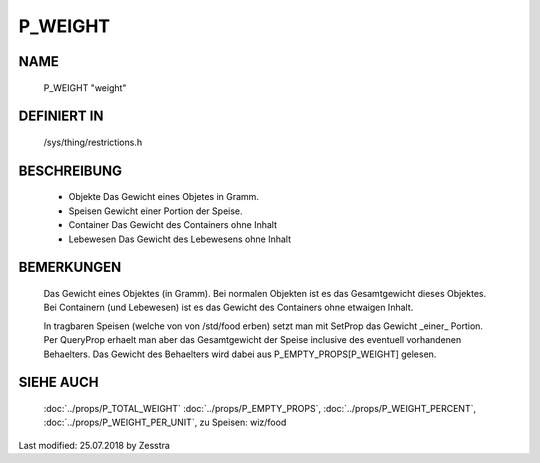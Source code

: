 P_WEIGHT
========

NAME
----

    P_WEIGHT                      "weight"

DEFINIERT IN
------------

    /sys/thing/restrictions.h

BESCHREIBUNG
------------

  * Objekte
    Das Gewicht eines Objetes in Gramm.
  * Speisen
    Gewicht einer Portion der Speise.
  * Container
    Das Gewicht des Containers ohne Inhalt
  * Lebewesen
    Das Gewicht des Lebewesens ohne Inhalt

BEMERKUNGEN
-----------

  Das Gewicht eines Objektes (in Gramm).
  Bei normalen Objekten ist es das Gesamtgewicht dieses Objektes.
  Bei Containern (und Lebewesen) ist es das Gewicht des Containers ohne
  etwaigen Inhalt.

  In tragbaren Speisen (welche von von /std/food erben) setzt man mit
  SetProp das Gewicht _einer_ Portion. Per QueryProp erhaelt man aber das
  Gesamtgewicht der Speise inclusive des eventuell vorhandenen Behaelters.
  Das Gewicht des Behaelters wird dabei aus P_EMPTY_PROPS[P_WEIGHT]
  gelesen.


SIEHE AUCH
----------

  :doc:`../props/P_TOTAL_WEIGHT`
  :doc:`../props/P_EMPTY_PROPS`, :doc:`../props/P_WEIGHT_PERCENT`,
  :doc:`../props/P_WEIGHT_PER_UNIT`,
  zu Speisen: wiz/food


Last modified: 25.07.2018 by Zesstra

